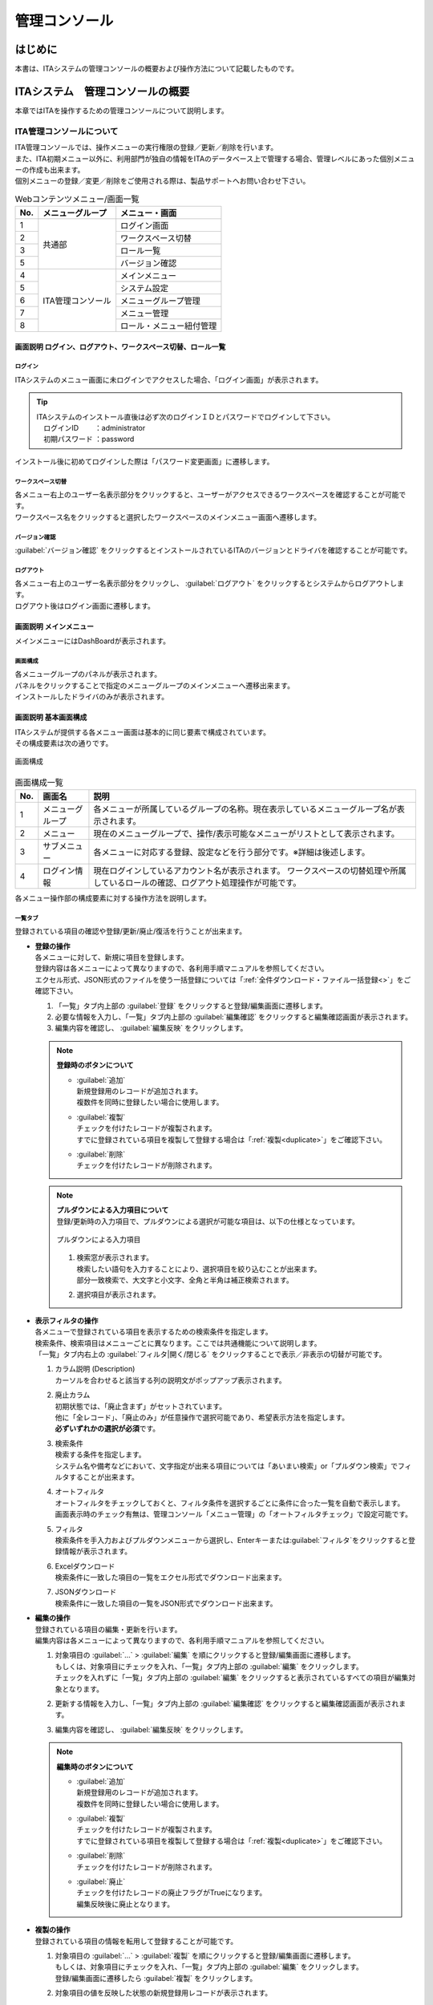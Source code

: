 ==============
管理コンソール
==============

はじめに
========

| 本書は、ITAシステムの管理コンソールの概要および操作方法について記載したものです。

ITAシステム　管理コンソールの概要
=================================

| 本章ではITAを操作するための管理コンソールについて説明します。

ITA管理コンソールについて
-------------------------

| ITA管理コンソールでは、操作メニューの実行権限の登録／更新／削除を行います。
| また、ITA初期メニュー以外に、利用部門が独自の情報をITAのデータベース上で管理する場合、管理レベルにあった個別メニューの作成も出来ます。
| 個別メニューの登録／変更／削除をご使用される際は、製品サポートへお問い合わせ下さい。

.. table:: Webコンテンツメニュー/画面一覧
   :align: left

   +----------+------------------------+-----------------------------+
   | **No.**  | **メニューグループ**   |  **メニュー・画面**         |
   |          |                        |                             |
   +==========+========================+=============================+
   | 1        | 共通部                 | ログイン画面                |
   +----------+                        +-----------------------------+
   | 2        |                        | ワークスペース切替          |
   +----------+                        +-----------------------------+
   | 3        |                        | ロール一覧　                |
   +----------+                        +-----------------------------+
   | 5        |                        | バージョン確認              |
   +----------+------------------------+-----------------------------+
   | 4        | ITA管理コンソール      | メインメニュー              |
   +----------+                        +-----------------------------+
   | 5        |                        | システム設定                |
   +----------+                        +-----------------------------+
   | 6        |                        | メニューグループ管理        |
   +----------+                        +-----------------------------+
   | 7        |                        | メニュー管理                |
   +----------+                        +-----------------------------+
   | 8        |                        | ロール・メニュー紐付管理    |
   +----------+------------------------+-----------------------------+

画面説明 ログイン、ログアウト、ワークスペース切替、ロール一覧
~~~~~~~~~~~~~~~~~~~~~~~~~~~~~~~~~~~~~~~~~~~~~~~~~~~~~~~~~~~~~

.. figure:: ./management_console/login_logout.gif
   :alt: ITAログイン/ログアウト画面
   :width: 800px
   :align: center

ログイン
********
| ITAシステムのメニュー画面に未ログインでアクセスした場合、「ログイン画面」が表示されます。

.. tip:: | ITAシステムのインストール直後は必ず次のログインＩＤとパスワードでログインして下さい。
         | 　ログインID 　　：administrator
         | 　初期パスワード ：password

| インストール後に初めてログインした際は「パスワード変更画面」に遷移します。

ワークスペース切替
******************
| 各メニュー右上のユーザー名表示部分をクリックすると、ユーザーがアクセスできるワークスペースを確認することが可能です。
| ワークスペース名をクリックすると選択したワークスペースのメインメニュー画面へ遷移します。

バージョン確認
**********
| \ :guilabel:`バージョン確認`\  をクリックするとインストールされているITAのバージョンとドライバを確認することが可能です。

ログアウト
**********
| 各メニュー右上のユーザー名表示部分をクリックし、 \ :guilabel:`ログアウト`\  をクリックするとシステムからログアウトします。
| ログアウト後はログイン画面に遷移します。

画面説明 メインメニュー
~~~~~~~~~~~~~~~~~~~~~~~

| メインメニューにはDashBoardが表示されます。

画面構成
********

| 各メニューグループのパネルが表示されます。
| パネルをクリックすることで指定のメニューグループのメインメニューへ遷移出来ます。
| インストールしたドライバのみが表示されます。

.. debug;gifアニメを挿入するほどではない？
  .. figure:: ./management_console/main_menu.gif
     :alt: メインメニュー
     :width: 800px
     :align: center

画面説明 基本画面構成
~~~~~~~~~~~~~~~~~~~~~

| ITAシステムが提供する各メニュー画面は基本的に同じ要素で構成されています。
| その構成要素は次の通りです。

.. figure:: ./management_console/画面構成.png
   :alt: 画面構成
   :align: center
   :width: 6.29921in
   :height: 3.66109in

   画面構成

.. table:: 画面構成一覧
   :align: Left

   +---------+------------+------------------------------------------------------+
   | **No.** | **画面名** | **説明**                                             |
   |         |            |                                                      |
   +=========+============+======================================================+
   | 1       | メニュー\  | 各メニューが所属しているグループの名称。\            |
   |         | グループ   | 現在表示しているメニューグループ名が表示されます。   |
   +---------+------------+------------------------------------------------------+
   | 2       | メニュー   | 現在のメニューグループで、\                          |
   |         |            | 操作/表示可能なメニューがリストとして表示されます。  |
   +---------+------------+------------------------------------------------------+
   | 3       | サブ\      | 各メニューに対応する登録、設定などを行う部分です。\  |
   |         | メニュー   | ※詳細は後述します。                                  |
   +---------+------------+------------------------------------------------------+
   | 4       | ログイン\  | 現在ログインしているアカウント名が表示されます。     |
   |         | 情報       | ワークスペースの切替処理や所属しているロールの確認\  |
   |         |            | 、ログアウト処理操作が可能です。                     |
   +---------+------------+------------------------------------------------------+

| 各メニュー操作部の構成要素に対する操作方法を説明します。

一覧タブ
********
| 登録されている項目の確認や登録/更新/廃止/復活を行うことが出来ます。

- | **登録の操作**
  | 各メニューに対して、新規に項目を登録します。
  | 登録内容は各メニューによって異なりますので、各利用手順マニュアルを参照してください。
  | エクセル形式、JSON形式のファイルを使う一括登録については「\ :ref:`全件ダウンロード・ファイル一括登録<>`\ 」をご確認下さい。
  #. 「一覧」タブ内上部の \ :guilabel:`登録`\  をクリックすると登録/編集画面に遷移します。
  #. 必要な情報を入力し、「一覧」タブ内上部の \ :guilabel:`編集確認`\  をクリックすると編集確認画面が表示されます。
  #. 編集内容を確認し、 \ :guilabel:`編集反映`\  をクリックします。

  .. note:: | **登録時のボタンについて**
              - | \ :guilabel:`追加`\
                | 新規登録用のレコードが追加されます。
                | 複数件を同時に登録したい場合に使用します。
              - | \ :guilabel:`複製`\
                | チェックを付けたレコードが複製されます。
                | すでに登録されている項目を複製して登録する場合は「\ :ref:`複製<duplicate>`\ 」をご確認下さい。
              - | \ :guilabel:`削除`\
                | チェックを付けたレコードが削除されます。

  .. note:: | **プルダウンによる入力項目について**
            | 登録/更新時の入力項目で、プルダウンによる選択が可能な項目は、以下の仕様となっています。

            .. figure:: ./management_console/image51.png
               :alt:  プルダウンによる入力項目
               :align: center
               :width: 5.90551in
               :height: 1.85529in

               プルダウンによる入力項目

            #. | 検索窓が表示されます。
               | 検索したい語句を入力することにより、選択項目を絞り込むことが出来ます。
               | 部分一致検索で、大文字と小文字、全角と半角は補正検索されます。
            #. | 選択項目が表示されます。


- | **表示フィルタの操作**
  | 各メニューで登録されている項目を表示するための検索条件を指定します。
  | 検索条件、検索項目はメニューごとに異なります。ここでは共通機能について説明します。
  | 「一覧」タブ内右上の \ :guilabel:`フィルタ|開く/閉じる`\  をクリックすることで表示／非表示の切替が可能です。

  .. debug:いったんコメントアウト

    .. figure:: ./management_console/image23.png
       :alt: 表示フィルタ画面-1
       :align: center
       :width: 6.68819in
       :height: 1.4in
       表示フィルタ画面-1
    .. figure:: ./management_console/image24.png
       :alt: 表示フィルタ画面-2
       :align: center
       :width: 6.57544in
       :height: 1.44028in
       表示フィルタ画面-2

  #. | カラム説明 (Description)
     | カーソルを合わせると該当する列の説明文がポップアップ表示されます。
  #. | 廃止カラム
     | 初期状態では、「廃止含まず」がセットされています。
     | 他に「全レコード」、「廃止のみ」が任意操作で選択可能であり、希望表示方法を指定します。
     | **必ずいずれかの選択が必須**\ です。
  #. | 検索条件
     | 検索する条件を指定します。
     | システム名や備考などにおいて、文字指定が出来る項目については「あいまい検索」or「プルダウン検索」でフィルタすることが出来ます。
  #. | オートフィルタ
     | オートフィルタをチェックしておくと、フィルタ条件を選択するごとに条件に合った一覧を自動で表示します。
     | 画面表示時のチェック有無は、管理コンソール「メニュー管理」の「オートフィルタチェック」で設定可能です。
  #. | フィルタ
     | 検索条件を手入力およびプルダウンメニューから選択し、Enterキーまたは\ :guilabel:`フィルタ`\ をクリックすると登録情報が表示されます。
  #. | Excelダウンロード
     | 検索条件に一致した項目の一覧をエクセル形式でダウンロード出来ます。
  #. | JSONダウンロード
     | 検索条件に一致した項目の一覧をJSON形式でダウンロード出来ます。

  .. debug:いったんコメントアウト
    .. figure:: ./management_console/image25.png
       :alt: 「一覧／更新」サブメニュー
       :align: center
       :width: 6.44206in
       :height: 3.16667in
       「一覧／更新」サブメニュー
    .. figure:: ./management_console/image26.png
       :alt: 「一覧」サブメニュー 更新フォーム
       :align: center
       :width: 5.90551in
       :height: 1.3518in
       「一覧」サブメニュー 更新フォーム

- | **編集の操作**
  | 登録されている項目の編集・更新を行います。
  | 編集内容は各メニューによって異なりますので、各利用手順マニュアルを参照してください。
  #. | 対象項目の \ :guilabel:`…`\  > \ :guilabel:`編集`\  を順にクリックすると登録/編集画面に遷移します。
     | もしくは、対象項目にチェックを入れ、「一覧」タブ内上部の \ :guilabel:`編集`\  をクリックします。
     | チェックを入れずに「一覧」タブ内上部の \ :guilabel:`編集`\  をクリックすると表示されているすべての項目が編集対象となります。
  #. | 更新する情報を入力し、「一覧」タブ内上部の \ :guilabel:`編集確認`\  をクリックすると編集確認画面が表示されます。
  #. | 編集内容を確認し、 \ :guilabel:`編集反映`\  をクリックします。

  .. note:: | **編集時のボタンについて**
              - | \ :guilabel:`追加`\
                | 新規登録用のレコードが追加されます。
                | 複数件を同時に登録したい場合に使用します。
              - | \ :guilabel:`複製`\
                | チェックを付けたレコードが複製されます。
                | すでに登録されている項目を複製して登録する場合は「\ :ref:`複製<duplicate>`\ 」をご確認下さい。
              - | \ :guilabel:`削除`\
                | チェックを付けたレコードが削除されます。
              - | \ :guilabel:`廃止`\
                | チェックを付けたレコードの廃止フラグがTrueになります。
                | 編集反映後に廃止となります。

  .. debug:いったんコメントアウト

    .. figure:: ./management_console/image37.png
       :alt:  登録（一括）画面-1
       :align: center
       :width: 2.26386in
       :height: 0.68009in
       登録（一括）画面-1
    .. figure:: ./management_console/image38.png
       :alt:  登録（一括）画面-2
       :align: center
       :width: 5.864in
       :height: 1.19163in
       登録（一括）画面-2

.. _Duplicate:
- | **複製の操作**
  | 登録されている項目の情報を転用して登録することが可能です。

  #. | 対象項目の \ :guilabel:`…`\  > \ :guilabel:`複製`\  を順にクリックすると登録/編集画面に遷移します。
     | もしくは、対象項目にチェックを入れ、「一覧」タブ内上部の \ :guilabel:`編集`\  をクリックします。
     | 登録/編集画面に遷移したら \ :guilabel:`複製`\  をクリックします。
  #. | 対象項目の値を反映した状態の新規登録用レコードが表示されます。

  .. figure:: ./management_console/image27.png
     :alt:  登録画面（複製時）-1
     :align: center
     :width: 4.672in
     :height: 0.6248in

     登録画面（複製時）-1

  .. figure:: ./management_console/image28.png
     :alt:  登録画面（複製時）-2
     :align: center
     :width: 5.98836in
     :height: 1.10732in

     登録画面（複製時）-2

  .. debug:代入地管理メニューが閲覧のみになっている。ほかにsensitive設定が登録編集出来るメニューはある？

  .. warning:: - | 対象項目がパスワード項目の場合、複製処理は行われません。
               - | Ansible-LegacyRoleメニューグループ＞代入値管理メニューのように、Sensitive設定が存在する項目に関しては、Sensitive設定が「OFF」の場合のみ複製処理を行います。

  .. debug:いったんコメントアウト
     .. figure:: ./management_console/image29.png
        :alt:  登録画面（複製時-パスワード項目）-1
        :align: center
        :width: 5.9012in
        :height: 0.77156in

         登録画面（複製時-パスワード項目）-1

     .. figure:: ./management_console/image30.png
        :alt:  登録画面（複製時-パスワード項目）-2
        :align: center
        :width: 5.83027in
        :height: 1.29105in

        登録画面（複製時-パスワード項目）-2

     | Sensitive設定が「OFF」の場合

     .. figure:: ./management_console/image33.png
        :alt:  Sensitive設定が「ON」の場合-1
        :align: center
        :width: 6.19403in
        :height: 0.62538in

        Sensitive設定が「ON」の場合-1

     .. figure:: ./management_console/image34.png
        :alt:  Sensitive設定が「ON」の場合-2
        :align: center
        :width: 6.23724in
        :height: 0.9517in

        Sensitive設定が「ON」の場合-2

     .. figure:: ./management_console/image35.png
        :alt:  登録画面（複製時- Sensitive設定）-1
        :align: center
        :width: 6.2833in
        :height: 0.60831in

        登録画面（複製時- Sensitive設定）-1

     .. figure:: ./management_console/image36.png
        :alt:  登録画面（複製時- Sensitive設定）-2
        :align: center
        :width: 6.12494in
        :height: 0.93284in

        登録画面（複製時- Sensitive設定）-2

変更履歴タブ
************
| 各メニューで、登録した項目の変更履歴を表示することが出来ます。

.. debug:いったんコメントアウト
   |image5| |image6|
   | 図 1.1- 31 変更履歴画面

- | **変更履歴の確認**
  #. | 各メニューの主キーを指定することで、対応する項目の変更履歴を表示することが出来ます。
     | もしくは、「一覧」タブの対象項目の \ :guilabel:`…`\  > \ :guilabel:`履歴`\  を順にクリックすると変更履歴を表示することが出来ます。
  #. | 変更実施日時が新しい順に一覧表示され、前回との変更箇所がオレンジ色太文字で表示されます。

- | **プルダウン選択を含んだ場合の変更履歴について**
  | 「プルダウン選択」の参照元を変更した場合、参照側の値も自動的に変更されます。
  | 「変更履歴」は、値を編集（登録/更新/廃止/復活）した時点の値が表示されます。
  | 以下、例を用いて説明します。

  | 例：
  | パラメータシート「ぱらむ001」の項目「ぱらむB」が「マスタ001」の項目「マスタ」を参照している場合

  #. | 事前準備として、以下のデータシートとパラメータシートを作成します。
     - | データシート「マスタ001」

       .. figure:: ./management_console/image43.png
          :alt: 「メニュー定義・作成」メニューで作成したデータシート
          :align: center
          :width: 5.51181in
          :height: 1.81191in

          「メニュー定義・作成」メニューで作成したデータシート

     - | パラメータシート「ぱらむ001」

     .. figure:: ./management_console/image44.png
        :alt: 「メニュー定義・作成」メニューで作成したパラメータシート
        :align: center
        :width: 5.51181in
        :height: 2.10418in

        「メニュー定義・作成」メニューで作成したパラメータシート

  #. | 「マスタ001」に値「mas1-1」を登録します。

      .. figure:: ./management_console/image45.png
        :alt:  データシート「マスタ001」
        :align: center
        :width: 5.31496in
        :height: 1.54314in

         データシート「マスタ001」

  #. | 「ぱらむ001」に 1 件登録します。

      .. figure:: ./management_console/image46.png
         :alt:  パラメータシート「ぱらむ001」
         :align: center
         :width: 5.31496in
         :height: 1.16315in

         パラメータシート「ぱらむ001」

  #. | \ :guilabel:`更新`\  をクリックし、「ぱらむ001」を更新します。

      .. figure:: ./management_console/image47.png
         :alt:  パラメータシート「ぱらむ001」
         :align: center
         :width: 5.31496in
         :height: 1.62421in

         パラメータシート「ぱらむ001」

  #. | 「マスタ001」の値を「mas1-2」に更新します。

      .. figure:: ./management_console/image48.png
         :alt:  データシート「マスタ001」
         :align: center
         :width: 5.31496in
         :height: 1.5448in

         データシート「マスタ001」

  #. | 「マスタ001」の値を「mas1-3」に更新します。
      ..

         （図省略）

  #. | \ :guilabel:`更新`\  のクリックし、「ぱらむ001」を更新します。
      ..

         （図省略）

  #. | 「マスタ001」の値を「mas1-4」に更新します。
      ..

         （図省略）

  #. | 「マスタ001」の値を「mas1-5」に更新します。
      ..

         （図省略）

  #. | \ :guilabel:`更新`\  をクリックし、「ぱらむ001」を更新します。
       ..

          （図省略）

  #. | 以下のような結果になります。

  .. figure:: ./management_console/image49.png
     :alt:  データシート「マスタ001」の変更履歴
     :align: center
     :width: 5.31496in
     :height: 2.25657in

     データシート「マスタ001」の変更履歴

  .. figure:: ./management_console/image50.png
     :alt:  パラメータシート「ぱらむ001」の変更履歴
     :align: center
     :width: 5.32046in
     :height: 3.38029in

     パラメータシート「ぱらむ001」の変更履歴


全件ダウンロード・ファイル一括登録
**********************************
| 各メニュー画面に登録されている情報を一括してエクセル形式またはJSON形式でダウンロードすることが出来ます。
| また、同じ形式のファイルで、一括して情報を登録することが出来ます。

#. | **全件ダウンロード（Excel／JSON）**
   - | \ :guilabel:`全ダウンロード(Excel)`\  をクリックすると、各メニュー画面で登録している項目の一覧をエクセル形式でダウンロード出来ます。
   - | \ :guilabel:`全ダウンロード(JSON)`\  をクリックすると、各メニュー画面で登録している項目の一覧をエクセル形式でダウンロード出来ます。
#. | **新規登録用ダウンロード（Excel）**
   - | \ :guilabel:`新規登録用ダウンロード(Excel)`\  をクリックすると、各メニュー画面に対応する新規登録用のエクセルシートをダウンロード出来ます。
#. | **変更履歴全件ダウンロード（Excel）**
   - | \ :guilabel:`変更履歴全件ダウンロード(Excel)`\  をクリックすると、各メニュー画面で登録している項目一覧の変更履歴全件をエクセル形式でダウンロード出来ます。
#. | **ファイル一括登録（Excel／JSON）**
   | 全件ダウンロード、新規登録用ダウンロードでダウンロードしたエクセルファイルを編集し、ここからアップロードすることで一括して追加、登録が出来ます。
   | \ :guilabel:`ファイル一括登録(Excel/JSON)`\  をクリックし、対象のファイルを選択して \ :guilabel:`一括登録開始`\  をクリックして下さい。

画面説明 メニューの操作方法
~~~~~~~~~~~~~~~~~~~~~~~~~~~

システム設定
************
| ITAシステム導入・運用時に設定すべき各種情報の登録／更新／廃止を行います。

.. debug:いったんコメントアウト
   .. figure:: ./management_console/システム設定画面.png
      :alt:  システム設定画面
      :align: center
      :width: 6.22721in
      :height: 2.75357in

      システム設定画面

- | **【システム設定変更方法】**
  #. | 「一覧」タブの変更したい項目の \ :guilabel:`…`\  > \ :guilabel:`編集`\  を順にクリックすると登録/編集画面に遷移します。
     | もしくは、変更したい項目にチェックを入れ、「一覧」タブ内上部の、 \ :guilabel:`編集`\  をクリックすると登録/編集画面に遷移します。
  #. | 「設定値」に変更したい値を入力し、 \ :guilabel:`編集確認`\  をクリックします。
     - | アップロード禁止拡張子
       | ファイルアップロードを禁止する拡張子を設定することが出来ます。

       .. warning:: - 拡張子は半角セミコロン区切りで入力して下さい。
                    - アップロード禁止拡張子の許可を増やすと、セキュリティホールになる可能性があります。
  #. | 内容を確認し、問題なければ \ :guilabel:`編集反映`\  をクリックします。

  .. danger:: | 「識別ID」は変更しないで下さい。ITAの動作が保証されません。

  .. debug:いったんコメントアウト

   .. figure:: ./management_console/image58.png
      :alt:  システム設定
      :align: center
      :width: 5.88542in
      :height: 0.93592in

      システム設定


メニューグループ管理
********************
| メニュー（子）はメニューグループ（親）に属します。この画面で親となるメニューグループの登録／更新／廃止を行います。
| メニューグループ名称は、\ **一意**\ である必要があります。
| ここで、各サブメニューの操作について説明します。操作は、他のメニューにおいても共通です。

.. tip:: | データ更新系の操作のため、システム管理者でログインして下さい。

- | **【登録内容の更新／廃止 － 1件ずつ更新／廃止／復活】**
  | メニューグループを1件1件更新／廃止／復活する場合の操作です。

  #. | 「表示フィルタ」に検索条件を入力し、Enterキーか \ :guilabel:`フィルタ`\  をクリックします。
  #. | 対象項目の \ :guilabel:`…`\  ＞ \ :guilabel:`編集`\  を順にクリックすると登録/編集画面に遷移します。
     | もしくは、対象項目にチェックを入れ、「一覧」タブ内上部の \ :guilabel:`編集`\  をクリックすると登録/編集画面に遷移します。
  #. | 目的に合わせて項目を編集します。
     -  | 登録内容を変更する場合は、設定値を変更します。
     -  | 項目を無効にする場合は、 \ :guilabel:`廃止`\  をクリックします。
     -  | 無効（廃止）の項目を有効にする場合は、 \ :guilabel:`復活`\  をクリックします。
  #. | \ :guilabel:`編集確認`\  をクリックすると確認のポップアップ画面が表示されます。
  #. | \ :guilabel:`編集反映`\  をクリックします。

- | **【追加登録 – 1件ずつ登録】**
  | メニューグループを1件1件登録する場合の操作です。

  #. | 「一覧」タブ内上部の \ :guilabel:`登録`\  をクリックすると登録/編集画面に遷移します。
  #. | 「メニューグループ名(ja/en)」「メニュー作成利用フラグ」「表示順序」を入力します。
  #. | \ :guilabel:`編集確認`\  をクリックすると確認のポップアップ画面が表示されます。
  #. | \ :guilabel:`編集反映`\  をクリックします。

  .. warning:: - メニューグループ名称は重複登録出来ません。
               - 「表示順序」は任意ですが、空白の場合はメニューグループがメインメニューに表示されません。
               - 「表示順序」の昇順にメインメニューに表示されます。「表示順序」が同じ場合は、「メニューグループID」の昇順で表示されます。

  .. note:: | 「備考」は任意です。

  .. debug:いったんコメントアウト
   .. figure:: ./management_console/image61.png
      :alt:  メニューグループ管理画面（登録）
      :align: center
      :width: 5.90551in
      :height: 1.88499in

      メニューグループ管理画面（登録）

.. debug:JSON形式のファイル内容についても追記する

- | **【登録内容の更新／廃止– まとめて更新／廃止】**
  | ファイルアップロードでメニューグループを登録する場合の操作です。
  | **エクセル形式**\ と\ **JSON形式**\ のファイルに対応しています。

  #. | 「全件ダウンロード・ファイル一括登録」タブを開き、 \ :guilabel:`全件ダウンロード`\  をクリックして登録用シートをダウンロードします。
  #. | 以下の各項目を入力してファイルを保存します。
     - | 実行処理種別 　　　　= 登録／更新／廃止／復活
     - | メニューグループ名称 = 変更後の名称
     - | 表示順序 　　　　　　= 変更後の内容
     - | 備考 　　　　　　　　= 変更後の内容
  #. | \ :guilabel:`ファイル一括登録`\  をクリックし、作成したファイルを選択します。
  #. | \ :guilabel:`一括登録開始`\  をクリックするとアップロードを行います。

  .. warning:: | 「実行処理種別」が未選択および正しい処理種別を選択していない場合、登録が実行されません。


- | **【追加登録 – まとめて登録】**
  | ファイルアップロードでメニューグループを登録する場合の操作です。
  | **エクセル形式**\ と\ **JSON形式**\ のファイルに対応しています。

  #. | 「全件ダウンロード・ファイル一括登録」タブを開き、 \ :guilabel:`新規登録用ダウンロード(Excel)`\  をクリックして新規登録用シートをダウンロードします。
  #. | 以下の各項目を入力してファイルを保存します。
     -  | 実行処理種別         = 登録
     -  | メニューグループ名称 = 新規に登録するメニューグループ名称
     -  | 表示順序             = メニューグループの表示順序

     .. debug:いったんコメントアウト
      .. figure:: ./management_console/image62.png
         :alt:  メニューグループ管理画面
         :align: center
         :width: 4.72984in
         :height: 3.41106in

         メニューグループ管理画面

  #. | \ :guilabel:`ファイル一括登録`\  をクリックし、作成したファイルを選択します。
  #. | \ :guilabel:`一括登録開始`\  をクリックするとアップロードを行います。

.. warning:: -  | 「実行処理種別」を「登録」\ **以外**\ にすると、\ **登録が実行されません**\ 。
             -  | メニューグループの登録を行うと、作成したメニューグループ配下に自動的に「メインメニュー」 が登録されて、「システム管理者」ロールのユーザーで参照することが可能となります。
                | 具体的には、以下のメニューに自動的にデータが登録されます。
                - 「メニュー管理」メニュー
                - 「ロール・メニュー紐付管理」メニュー


- | **【パネル用画像】**
  | 登録/編集画面で「パネル用画像」を設定することが出来ます。

  .. warning:: | 「パネル用画像」に使用出来るのは\ **PNGファイルのみ**\ です。
               | 「パネル画像エディタ」機能で編集・保存が可能な独自拡張子「IPF」ファイルは使用することが出来ません。

  .. debug:いったんコメントアウト
   .. figure:: ./management_console/image61.png
      :alt:  パネル用画像画面
      :align: center
      :width: 5.90551in
      :height: 1.88499in

      パネル用画像画面

  .. debug: パネル画像エディタ機能は実装されていない認識で合っている？

    | 「パネル画像エディタ」サブメニューでパネル用画像を作成することが出来ます。

    .. figure:: ./management_console/image63.png
       :alt:  パネル画像エディタ画面
       :align: center
       :width: 5.90551in
       :height: 4.03342in

       パネル画像エディタ画面

    .. warning:: | 「パネル画像エディタ」サブメニューはIEには対応しておりません。

    #. \ :guilabel:`Save IPF`\
          | 編集したパネル画像のデータをIPF形式の圧縮ファイルで保存することが出来ます。

    #. \ :guilabel:`Read IPF`\
          | IPFファイルをキャンバスに読み込むことが出来ます。
          .. note:: | \ :guilabel:`Save IPF`\ で保存した状態から編集を継続することが出来ます。

    #. \ :guilabel:`Output PNG`\
          | キャンバス上で編集したパネル画像をアートボードの領域でPNG画像として保存します。
          .. note::  | 編集の継続は出来ません。

    #. \ :guilabel:`View Reset`\
          | キャンバスの位置を初期値に戻します。

    #. \ :guilabel:`Full Screen`\
          | エディタをフルスクリーンで表示することが出来ます。

    #. キャンバス
          | 右クリックでドラッグアンドドロップし位置を移動することが出来ます。

    #. アートボード
          | PNG画像として書き出される範囲です。

    #. パネル画像の詳細設定機能
          -  「Layer」タブ

             #. 各種レイヤーを追加することが出来ます。

                + \ :guilabel:`Text`\ 　　　： 一行テキスト
                + \ :guilabel:`Symbol`\ 　　： アイコン
                + \ :guilabel:`Shape`\  　　： 基本図形
                + \ :guilabel:`Image`\  　　： 画像

                |


             #. 編集対象を選択し、アイコンの左側から下記の操作が可能です。

                + 順番入れ替え　　　　： ドラッグアンドドロップでレイヤーを入れ替えることが出来ます。
                + 表示非表示　　　　　： アイコンのクリックで切り替えることが出来ます。
                + コピー　　　　　　　： 選択したレイヤーをコピーし複製することが出来ます。
                + 削除　　　　　　　　： 選択したレイヤーを削除することが出来ます。

                |

             #. 追加された各種レイヤーに以下の設定が可能です。

                | ※レイヤーごとに編集出来る項目が変わります。

                + 「Common」タブ　　　： 共通・メイン項目です。色やサイズの変更が可能です。
                + 「IME」タブ 　　　　： （レイヤーの種類が「Text」の場合）入力補助機能を使用することが出来ます。
                + 「Symbol」タブ　　　： （レイヤーの種類が「Symbol」の場合）シンボルを切り替えることが可能です。
                + 「Shape」タブ 　　　： （レイヤーの種類が「Shape」の場合）図形を切り替えることが可能です。
                + 「Border」タブ　　　： 線の詳細設定が可能です。
                + 「Transform」タブ 　： 大きさや角度などの詳細設定が可能です。
                + 「Filter」タブ　　　： 各種効果の詳細設定が可能です。

                .. warning:: | Edgeは未対応のため非表示になります。

          - 「Document」タブ
             | 作成したパネル画像に任意の名称を設定出来ます。

.. _menu_list:
メニュー管理
************

| この画面でコンテンツの機能（メニュー）の登録／更新／廃止を行います。
| メニュー名称は\ **一意**\ である必要があります。

.. debug:メニュグループ管理への遷移、メニューに対するロール情報の確認、ロール管理への遷移機能は実装されていない認識で合っている？

   #. メニューグループ管理への遷移

      | メニューグループIDまたはメニューグループ名称のリンクをクリックすると、対象のメニューグループ管理へ遷移します。

   #. メニューに対するロール情報の確認

      | 「一覧」サブメニューから、その機能に対するロール情報の対応を確認出来ます。

      .. figure:: ./management_console/image64.png
         :alt:  メニュー管理
         :align: center
         :width: 5.99385in
         :height: 3.15361in

         メニュー管理

   #. ロール管理への遷移

      | ロールIDまたはロール名称のリンクをクリックすると、対象のロール管理へ遷移します。

      .. figure:: ./management_console/image65.png
         :alt:  ロール情報画面（メニュー管理）
         :align: center
         :width: 5.15748in
         :height: 1.43314in

         ロール情報画面（メニュー管理）

#. パラメータ

   | メニューの登録情報には次の項目があります。

   .. debug:いったんコメントアウト
      .. figure:: ./management_console/image66.png
         :alt:  メニュー登録画面（メニュー管理）
         :align: center
         :width: 5.90551in
         :height: 1.02935in

         メニュー登録画面（メニュー管理）

   .. | debug:元表にメニューグループ（ID:名称）とメニュー名称が記載されていなかったのはどういう背景？
      | 設定値によって動作にどういった影響が出るか説明が必要な項目？

   .. | debug:[7 ソートキー]の入力内容について、項目名は「ASC/DESC」であっているか？
      | カラム名に関してはどこから参照したらよいか？


   .. table:: 「メニュー管理」のパラメータ
      :align: Left

      +---------+--------------------+---------------------------------------------------------+
      | **No.** | **項目名**         | **説明**                                                |
      |         |                    |                                                         |
      +=========+====================+=========================================================+
      | 1       | メニュー\          | メニューグループのサブメニューで表示する順序です。\     |
      |         | グループ内表示順序 | 昇順で上から表示されます。                              |
      |         |                    |                                                         |
      +---------+--------------------+---------------------------------------------------------+
      | 2       | オートフィルタ\    | メニュー表示時に「オートフィルタ」の\                   |
      |         | チェック           | チェックボックスにチェックを入れるかどうかの設定です。  |
      |         |                    |                                                         |
      +---------+--------------------+---------------------------------------------------------+
      | 3       | 初回フィルタ       | メニュー表示時に「フィルタ」を\                         |
      |         |                    | クリックした状態で表示するかどうかの設定です。          |
      |         |                    |                                                         |
      +---------+--------------------+---------------------------------------------------------+
      | 4       | Web表示最大行数    | 「一覧」に表示する最大行数です。                        |
      |         |                    |                                                         |
      +---------+--------------------+---------------------------------------------------------+
      | 5       | Web表示前確認行数  | 「一覧」に出力する前に\                                 |
      |         |                    | 確認ダイアログを表示する最大行数です。                  |
      |         |                    |                                                         |
      +---------+--------------------+---------------------------------------------------------+
      | 6       | Excel出力最大行数  | Excel出力する最大行数（0～1048576まで設定可能）です。   |
      |         |                    |                                                         |
      +---------+--------------------+---------------------------------------------------------+
      | 7       | ソートキー         | 並び替え設定です。\                                     |
      |         |                    | JSON形式の表記で設定します。\                           |
      |         |                    | 項目名にASC・DESC、値にキーとなるカラム名を\            |
      |         |                    | 入力してください。                                      |
      |         |                    |                                                         |
      |         |                    | 例）　{"ASC":"display_order"}                           |
      |         |                    |                                                         |
      +---------+--------------------+---------------------------------------------------------+



   | 「Web表示最大行数」と「Web表示前確認行数」には次のような関係があります。

   .. figure:: ./management_console/.png
      :alt:  Web表示最大行数の処理概要
      :align: center
      :width: 5.70844in
      :height: 3.16017in

      Web表示最大行数の処理概要

   | 「各メニュー項目一覧」又は「各メニュー項目一覧の全履歴数」が「Excel出力最大行数」を超えている場合、
   | そのメニューの「全件ダウンロードとファイルアップロード編集」の項目の表示が、以下のように変化します。

   .. figure:: ./management_console/image67.png
      :alt:  エラー表示画面（メニュー管理）
      :align: center
      :width: 5.70844in
      :height: 3.16017in

      エラー表示画面（メニュー管理）

   | この画面からダウンロード出来るファイルは、Excelではなく独自フォーマットのCSVです。
   | このファイルを使って編集、アップロードを行いたい場合は、「独自フォーマット編集Excel作成ツール」のボタンでツールをダウンロードし、
   | ダウンロードされたファイルの中にある「ReadMe」ファイルの説明に従って操作して下さい。

   | 画面下部の変更履歴全件ダウンロードは出力し確認する用途で、アップロードには対応しておりません。

ロール・メニュー紐付管理
************************

| 各メニューとロール対応付けの登録／更新／廃止を行います。
| ロールに紐付かないメニュー画面はメニューグループに表示されません。

#. ロール管理への遷移

   | ロールIDまたはロール  名称のリンクをクリックすると、対象のロール管理へ遷移します。

#. メニューグループ管理への遷移

   | メニューグループIDまたはメニューグループ名称のリンクをクリックすると、対象のメニューグループ管理へ遷移します。

#. メニュー管理への遷移

   | メニューIDまたはメニュー名称のリンクをクリックすると、対象のメニュー管理へ遷移します。

   .. figure:: ./management_console/image73.png
      :alt:  ロール・メニュー紐付管理画面
      :align: center
      :width: 6.1672in
      :height: 3.32029in

      ロール・メニュー紐付管理画面

   | 「:ref:`menu_list`」で登録したロールとメニューがリストボックスに表示されます。

   | （下図 ①,②）ので、それぞれを選択し、紐付タイプ（下図 ③）を選択します。

   .. figure:: ./management_console/image74.png
      :alt:  グループメニュー権限の設定画面（ロール・メニュー紐付管理）
      :align: center
      :width: 5.90551in
      :height: 1.57387in

      グループメニュー権限の設定画面（ロール・メニュー紐付管理）

ファイル削除管理
****************

| サーバ上のファイルの最終更新日を確認して、保存期間が過ぎているファイルを削除する設定を行います。
| 当機能は、導入初期は無効のため、\ **メニューに表示されていません**\ 。
| 利用する場合は、以下の手順で有効にして下さい。

#. 「ロール・メニュー紐付管理」を開く
#. 「表示フィルタ」→「メニューグループ」のプルダウンから「管理コンソール」を選択する
#. 「ファイル削除管理」を「復活」する
#. 画面をリロードする

   .. figure:: ./management_console/image83.png
      :alt:  ファイル削除管理画面
      :align: center
      :width: 5.90718in
      :height: 3.68699in

      ファイル削除管理画面

| 画面の項目一覧は以下の通りです。

.. table:: 登録画面項目一覧（投入オペレーション一覧）
   :align: left

   +------------+-------------------------------------------+----------+----------+----------------+
   | **項目**   | **説明**                                  | **入力\  | **入力\  | **制約事項**   |
   |            |                                           | 必須**   | 形式**   |                |
   |            |                                           |          |          |                |
   +============+===========================================+==========+==========+================+
   | 削除日数   | 最終更新日を基準にして、\                 | ○        | 手動     | 数値           |
   |            | 設定した日数を経過していたら、\           |          | 入力     |                |
   |            | 削除を行います。                          |          |          |                |
   +------------+-------------------------------------------+----------+----------+----------------+
   | 削除\      | 削除対象ファイルが\                       | ○        | 手動     | 最大長         |
   | 対象ディ\  | 格納されているディレクトリを設定します。  |          | 入力     | 1024バイト     |
   | レクトリ   |                                           |          |          |                |
   +------------+-------------------------------------------+----------+----------+----------------+
   | 削除対象\  | 削除対象のファイル名を\                   | ○        | 手動     | 最大長         |
   | ファイル   | 指定します。                              |          | 入力     | 1024バイト     |
   |            |                                           |          |          |                |
   |            | ワイルドカードでの設定が可能です。        |          |          |                |
   |            |                                           |          |          |                |
   +------------+-------------------------------------------+----------+----------+----------------+
   | サブディ\  | 削除対象ディレクトリ直下の\               | ○        | リスト\  | あり／なし     |
   | レクトリ\  | ディレクトリも削除するかどうか設定する。  |          | 選択     |                |
   | 削除有無   |                                           |          |          |                |
   |            | 「あり」の場合、削除対象ディレクトリ\     |          |          |                |
   |            | 直下のディレクトリの名前と最終更新日を\   |          |          |                |
   |            | 確認して削除対象であれば削除します。      |          |          |                |
   |            |                                           |          |          |                |
   +------------+-------------------------------------------+----------+----------+----------------+

ファイル項目-ファイル削除機能
*****************************

| 必須でないファイル項目において、「ファイル削除」チェックボックスにチェックを入れた状態で更新を実行すると、登録済みのファイルが削除されます。（必須項目の場合はチェックボックスが非表示となります。）

|image12|　　　　　　　|image13|

図 1.1- 74　 ファイル項目-ファイル削除チェックボックス

ファイル項目-ファイルダウンロード機能
*************************************

| ファイル名のリンクをクリックすることでダウンロードが可能です。
| ※ただし、鍵ファイルの場合はダウンロード不可となります。

|image14|　　　　　|image15|

図 1.1- 75　ファイル項目-ファイルダウンロード

パスワード項目-パスワード削除機能
*********************************

| 必須でないパスワード項目において、「パスワード削除」チェックボックスにチェックを入れた状態で更新を実行すると、対象項目の値が削除されます。（必須項目の場合はチェックボックスが非表示となります。）

|image16|　　　　　　　|image17|

図 1.1- 76　ファイル項目-ファイルダウンロード

BackYardコンテンツ
------------------

| ここでは、ITA基本機能でのBackYardコンテンツについて説明します。
| BackYardはサーバー内で独立して動作する常駐プロセス化した機能です。Webブラウザ上で操作する
| Webコンテンツとは異なり、ユーザーはBackYardの存在を意識することはありません。
| 処理の開始・停止等の制御はコマンドラインで実行して下さい。

BackYard処理一覧
~~~~~~~~~~~~~~~~

| BackYardの処理の一覧を以下に記述します。

.. debug:ActiveDirectoryについての記述は削除？

.. table:: BackYard機能
   :align: left

   +---------+---------------------+-------------------------------+-----------------+
   | **No.** | **処理名称**        | **ファイル名**                | **備考**        |
   |         |                     |                               |                 |
   +=========+=====================+===============================+=================+
   | 1       | メール送信          | ky_mail\ :sup:`※1`            | 必要が無ければ\ |
   |         |                     |                               | 停止可          |
   +---------+---------------------+-------------------------------+-----------------+
   | 2       | ロール紐付\         | ky_std_checkc\                | 常駐            |
   |         | 確認＋クリーニング  | ondition-linklist\ :sup:`※1`  |                 |
   +---------+---------------------+-------------------------------+-----------------+
   | 3       | 投入オペレーション\ | ky_execinstance_dataauto\     | Cron起動        |
   |         | 確認＋クリーニング  | clean-workflow.sh\ :sup:`※2`  |                 |
   +---------+---------------------+-------------------------------+-----------------+
   | 4       | ファイル\           | ky_file_auto\                 | Cron起動        |
   |         | 確認＋クリーニング  | clean-workflow.sh\ :sup:`※3`  |                 |
   +---------+---------------------+-------------------------------+-----------------+
   | 5       | ActiveDirect\       | ky_acti\                      | 常駐            |
   |         | ory情報ミラーリング | vedirectory_roleuser_replica\ |                 |
   |         |                     | tion-workflow.php\ :sup:`※4`  |                 |
   |         |                     |                               |                 |
   +---------+---------------------+-------------------------------+-----------------+

.. note:: | ※1 ファイル配置ディレクトリは ~/ita-root/backyards/webdbcore
          | ※2、4 ファイル配置ディレクトリは ~/ita-root/backyards/ita-base
          | ※3 ファイル配置ディレクトリは ~/ita-root/backyards/common

BackYard処理説明
~~~~~~~~~~~~~~~~
| BackYardの処理の説明を以下に記述します。

メール送信
**********

| メール送信は、ユーザーが作成したメールのテンプレートに送信元、送信先アドレスや本文内の変数を動的に置換し、自動送信する処理です。
| メール送信はテンプレートリスト、テンプレート、送信依頼ファイルという3つのファイル（詳細後述）を参照し、実行の要否を判断しながら処理を行います。
| 送信パターンはフリー型、セーフ型、フリーフォーマット型の3パターンがあります。
| それぞれのパターンによる各ファイルの要不要、必要事項は次の表の通りです。

.. table:: 送信タイプ別参照ファイルへの記載事項
   :align: left

   +-------------+--------------+-----------+-----------+--------+-------+----------+---------+-------+-----------+
   | **ファ\     | **テンプ\    | **テンプレートリスト**                 | **送信依頼ファイル**                   |
   | イル名**    | レート**     |                                        |                                        |
   |             |              |                                        |                                        |
   +-------------+--------------+-----------+-----------+--------+-------+----------+---------+-------+-----------+
   |             | ファイル中\  | テンプ\   | 置き換え\ | from,  | cc    | タイトル | from,   | cc    | 置き換え\ |
   |             | の項目       | レートID  | 文言数    | to     |       |          | to      |       | 文字列    |
   +-------------+--------------+-----------+-----------+--------+-------+----------+---------+-------+-----------+
   | 送信タイプ  | 位置         | 1列目     | 2列目     | 3列目  | 4列目 | 1行目    | 2,3行目 | 4行目 | 5行目\    |
   |             |              |           |           |        |       |          |         |       | 以降      |
   |             |              |           |           |        |       |          |         |       |           |
   +=============+==============+===========+===========+========+=======+==========+=========+=======+===========+
   | フリー型    | 必要         | 必須      | 数値      | 不要           | 必須     | 必須    | 任意  | 指定分の\ |
   |             |              |           |           |                |          |         |       | 文字列    |
   +-------------+              +           + （0以上） +--------+-------+          +---------+-------+           +
   | セーフ型    |              |           |           | 必須   | 任意  |          | 不要            |           |
   +-------------+--------------+           +-----------+        +       +          +                 +-----------+
   | フリー\     | 不要（※）    |           | X 固定    |        |       |          |                 | 不要      |
   | フォー\     |              |           |           |        |       |          |                 |           |
   | マット型    |              |           |           |        |       |          |                 |           |
   +-------------+--------------+-----------+-----------+--------+-------+----------+---------+-------+-----------+

.. tip:: | ※メール本文は送信依頼ファイルに記述します。

| 次に、各ファイルの説明とサンプルを提示します。

.. danger:: | 各ファイルは、\ **文字コード[UTF-8]／改行(LF)**\ で編集してください。

   .. _template_list:
#. | テンプレートリスト
   - | ファイル名 ： sysmail.list
   - | 配置ディレクトリ ： ~/ita-root/confs/backyardconfs/
   | メールテンプレートで使用する変数数や送信先アドレスなどをリストするファイルです。
   | このリストを元に送信処理が行われます。
   |
   .. figure:: ./management_console/image200.png
      :width: 5.84375in
      :align: center
      :alt: template_list example

      テンプレートリスト記述例

   .. table:: テンプレートリストの必須パラメータ一覧表
      :align: left

      +---------+-----------------+-----------+-----------------------------------------+
      | **No.** | **項目**        | **必須**  | **補足**                                |
      +=========+=================+===========+=========================================+
      | 1       | テンプレートID  | ○         | 001~999（000は予約済のため使用不可）    |
      +---------+-----------------+-----------+-----------------------------------------+
      | 2       | 置き換え文言数  | ○         | 可変文字列数。例）日付、人名など        |
      +---------+-----------------+-----------+-----------------------------------------+
      | 3       | 送信元\         | △         | 送信依頼ファイルに記述しない場合は必須  |
      |         | メールアドレス  |           |                                         |
      +---------+-----------------+-----------+-----------------------------------------+
      | 4       | 送信先\         | △         | 同上                                    |
      |         | メールアドレス  |           |                                         |
      +---------+-----------------+-----------+-----------------------------------------+
      | 5       | ccアドレス      | ×         | 不要の場合は「null」を指定              |
      +---------+-----------------+-----------+-----------------------------------------+
   .. note:: | 「4 送信先メールアドレス」を複数指定する場合はコンマ区切り

   .. _template:
#. | テンプレート
   - | ファイル名 　　　： sysmail_body_nnn.txt
   - | 配置ディレクトリ ： ~/ita-root/confs/backyardconfs/
   | メールの本体です。
   | ファイル名の[ nnn ]は「テンプレートID」を入れて下さい。
   | 例）
   | 　　○ sysmail_body_001.txt
   | 　　× sysmail_body_1.txt
   | メール本文と、可変部分があれば置換用の変数（%%001%% ～ %%999%%）を記述します。
   | 変数は、テンプレートリストファイルに指定した「置き換え文言数」分の連番にします。

   .. figure:: ./management_console/image201.png
      :width: 5.84375in
      :align: center
      :alt: template_list example

      テンプレート記述例 [OK]

   .. figure:: ./management_console/image202.png
      :width: 5.84375in
      :align: center
      :alt: template_list example

      テンプレート記述例 [NG]

#. | 送信依頼ファイル
   - | ファイル名 　　　： sysmail_nnn_任意の半角英数字.txt
   - | 配置ディレクトリ ： ~/ita-root/temp/ky_mail_queues/ky_sysmail_0_queue/
   | テンプレートに差し込む文字列を記載します。
   | ファイル名の[ nnn ]は「テンプレートID」を入れて下さい。
   | [ nnn ]以降はファイルが一意になるよう任意の半角文字列を入れて下さい。


   | 例） ファイル命名の例
   |  　　○ sysmail_001_20140813123025_123456789
   |  　　○ sysmail_001_a001.txt
   |  　　× sysmail_001\_
   |  　　× sysmail_001\_.txt
   | テンプレートリスト、テンプレートを用意後、このファイルを配置ディレクトリに置くことで、
   | メールが送信されます。
   |
   | メール送信の際、置き換え文字をテンプレート中の変数に差込みます。
   | 送信依頼ファイルは、メール送信後、送信状況によって以下のディレクトリに移動します。
   |  　　送信成功 → ~/ita-root/temp/ky_mail_queues/ky_sysmail_1_success
   |  　　送信失敗 → ~/ita-root/temp/ky_mail_queues/ky_sysmail_2_error
   | ■ 送信依頼ファイルフォーマット
   | 　送信依頼ファイルは、行ごとに意味が決まっています。
   | 　　1行目 ： メールタイトル
   | 　　2行目 ： 送信元メールアドレス
   | 　　3行目 ： 送信先メールアドレス（複数指定の場合はコンマで区切る）
   | 　　4行目 ： ccメールアドレス（不要の場合は空行）
   | 　　5行目以降 ： 置き換え文字列

   .. note:: -  | 2～4行目はフリー型のみ必要になります。
             -  | 5行目以降の\ **行数**\ が、テンプレートリストの置き換え文言数、
                | およびテンプレートの変数の数と同じでない場合、エラーになります。

   | 「:ref:`テンプレートリスト<template_list>`」「:ref:`テンプレート<template>`」を例に、送信依頼ファイル記述例を提示します。
   | 送信依頼ファイル記述例
   #. | **フリー型例**： テンプレートID = 001

      .. figure:: ./management_console/image203.png
         :width: 5.84375in
         :align: center
         :alt: template_list example

         sysmail_001_20160401_0001.txt

      .. figure:: ./management_console/image204.png
         :width: 5.84375in
         :align: center
         :alt: template_list example

         送信されたメール ： 送信依頼ファイルから置換された箇所（赤字）
         テンプレートリストから置換されたか所（青字）

   #. | **セーフ型例**： テンプレートID = 002

      .. figure:: ./management_console/image205.png
         :width: 5.84375in
         :align: center
         :alt: template_list example

      .. note:: | メールアドレスはテンプレートリストファイルに指定

      .. figure:: ./management_console/image206.png
         :width: 5.84375in
         :align: center
         :alt: template_list example

         送信されたメール ： 送信依頼ファイルから置換されたか所（赤字）
         テンプレートリストから置換されたか所（青字）

   #. | **フリーフォーマット型**： テンプレートID = 004

      .. figure:: ./management_console/image207.png
         :width: 5.84375in
         :align: center
         :alt: template_list example

         sysmail_004_20160401_0001.txt

      .. figure:: ./management_console/image208.png
         :width: 5.84375in
         :align: center
         :alt: template_list example

         送信されたメール： テンプレートリストから置換されたか所（青字）

      .. figure:: ./management_console/image209.png
         :width: 5.84375in
         :align: center
         :alt: template_list example

         メール送信の動作イメージ

#. | **メール送信までの操作手順**

   | テンプレートID決定～送信までの手順を説明します。
   | ファイルのフォーマットや命名などは、「\ *①テンプレートリスト* ～ *③送信依頼ファイル*\ 」を参照して下さい。

   #. テンプレートリストファイルの編集とテンプレートIDの決定

      | テンプレートリストファイルを編集で開き、テンプレートIDを決定します（重複しない番号）。
      | 行を追加し、1列目に決定したIDを記述します。

      | フリー型、セーフ型の場合で可変の文字列を利用したい場合、置換文字数分を2列目に記述します。

      | 送信モードにより、メールアドレスも記述します。

   #. | テンプレートファイル作成（フリーフォーマット型以外）
      | メール本文を記述します。
      | 可変部分がある場合、変数で記述します。

      .. tip:: | 可変部分がない場合、テンプレートファイルは不要です。

   #. | 送信依頼ファイル作成
   #. | 所定ディレクトリへファイル配置
      - | テンプレートリスト ―~/ita-root/confs/backyardconfs/
      - | テンプレート 　　　―~/ita-root/confs/backyardconfs/
      - | 送信依頼ファイル 　―~/ita-root/temp/ky_mail_queues/ky_sysmail_0_queue/

ロール紐付確認＋クリーニング
****************************

| ロール紐付リスト（ロール・ユーザー／ロール・メニュー）の内容を確認し、ロールとユーザー、
| ロールとメニューで無効な紐付け関係が存在したら、その情報を消去する処理です。
| 独立型の常駐プロセスとして動作します。

投入オペレーション確認＋クリーニング
************************************

| 「オペレーション削除管理」メニューの設定に基づいてデータの削除を行います。

ファイル確認＋クリーニング
**************************

| 「ファイル削除管理」メニューの設定に基づいてファイルの削除を行います。

運用操作
========

| ITAシステムに対する操作は、ユーザーによるブラウザ画面からの入力だけではなく、
| sshコンソールやFTPソフトを使ったシステム運用・保守による操作もあります。
| 運用・保守の操作対象は次のとおりです。
- | :ref:`インストールの開始<Installation_related>`
- | :ref:`オペレーション作業履歴の定期削除<Delete_operation_execution_history_routinely>`
- | :ref:`ログレベルの変更<Change_log_level>`
- | :ref:`メンテナンス<Maintenance>`

.. _Installation_related:
インストールの開始
------------------

| インストール時の事後作業については、別マニュアル「インストールマニュアル」の「3項 動作確認」をご参照ください。

.. _Delete_operation_execution_history_routinely:
オペレーション作業履歴の定期削除
--------------------------------

| 投入オペレーション一覧に登録されているオペレーションで、実施日が設定されているオペレーションに紐づく作業履歴は、指定した保存期間を過ぎると削除されます。（廃止扱いとされます。）
| 作業履歴には以下のものがあります。
- | ITA  　　　　　　　　　　　　　― Symphonyで管理している情報
- | 各オーケストレータのドライバ ― Ansible driverで管理している情報

| 保存期間は以下のファイルによって指定できます。
- | ITA
  | ~/ita-root/confs/backyardconfs/ita_base/keep_day_length.txt
- | Ansible
  | ~/ita-root/confs/backyardconfs/ansible_driver/keep_day_length.txt
- | ドライバ共通
  | ~/ita-root/confs/backyardconfs/ita_base/dataautoclean_conf.txt

| この機能は、Cronに登録されている日時処理によって作動します。
| Cronには、コマンド｛　crontab–e　｝により以下の行が登録されており、実行時間を指定することが出来ます。

.. _Change_log_level:
ログレベルの変更
----------------

| ITAシステム 独立型プロセスのログレベルの変更方法は次のと通りです。
|
■ 対象ファイル
  | ~/ita-root/backyards/webdbcore/ky_mail
  | ~/ita-root/backyards/webdbcore/ky_std_checkcondition-linklist
  | ~/ita-root/backyards/ita_base/ky_std_symphony-dataautoclean.sh
  |  ~/ita-root/backyardconfs/commn/ky_execinstance_dataautoclean-workflow.sh

- 【NORMALレベル】
  | 「LOG_LEVEL='NORMAL'」を有効にします。

  .. code-block:: bash

   #   ログ出力レベル
   #   DEBUG ：解析レベルでログ出力
   #   NORMAL：クリティカルな場合のみログ出力
   #LOG_LEVEL='DEBUG'
   LOG_LEVEL='NORMAL'

- 【DEBUGレベル】
  | 「LOG_LEVEL='DEBUG'」を有効にします。

  .. code-block:: bash

   # ログ出力レベル
   #  DEBUG ：解析レベルでログ出力
   #  NORMAL：クリティカルな場合のみログ出力
   LOG_LEVEL='DEBUG'
   #LOG_LEVEL='NORMAL'

.. tip:: | ログレベル変更は、\ **プロセス再起動（Restart）後に有効になります**\ 。（「2.4メンテナンス」参照）

.. _Maintenance:
メンテナンス
-------------

ITAシステム 独立型プロセスの起動/停止/再起動
~~~~~~~~~~~~~~~~~~~~~~~~~~~~~~~~~~~~~~~~~~~~

| メール送信機能を例示します。
| ロール紐付確認 ＋ クリーニングの場合は、「ky_mail」を「ky_std_checkcondition-linklist」に読み替えて下さい。

プロセス起動
************
.. code-block:: bash

   $ service ky_mail start

プロセス停止
************
.. code-block:: bash

  $ service ky_mail stop

プロセス再起動
**************
.. code-block:: bash

  $ service ky_mail restart

.. |ref1| image:: ./management_console/image9.png
   :width: 5.90051in
   :height: 1.59347in

.. |image1| image:: ./management_console/image3.png
   :width: 4.33071in
   :height: 1.70309in
.. |image2| image:: ./management_console/image4.png
   :width: 4.33071in
   :height: 1.44875in
.. |image3| image:: ./management_console/image39.png
   :width: 2.03125in
   :height: 2.29468in
.. |image4| image:: ./management_console/image40.png
   :width: 2.46957in
   :height: 2.32088in
.. |image5| image:: ./management_console/image41.png
   :width: 4.01111in
   :height: 1.58125in
.. |image6| image:: ./management_console/image42.png
   :width: 1.92172in
   :height: 0.69318in
.. |image7| image:: ./management_console/image55.png
   :width: 6.37389in
   :height: 2.84691in
.. |image8| image:: ./management_console/image56.png
   :width: 6.29921in
   :height: 2.59227in
.. |image9| image:: ./management_console/image68.png
   :width: 5.66049in
   :height: 2.98693in
.. |image10| image:: ./management_console/image75.png
   :width: 6.04052in
   :height: 3.19361in
.. |image11| image:: ./management_console/image76.png
   :width: 6.2162in
   :height: 1.2in
.. |image12| image:: ./management_console/image84.png
   :width: 2.16185in
   :height: 1.36408in
.. |image13| image:: ./management_console/image85.png
   :width: 2.19826in
   :height: 1.35278in
.. |image14| image:: ./management_console/image86.png
   :width: 2.25335in
   :height: 0.99057in
.. |image15| image:: ./management_console/image87.png
   :width: 1.67925in
   :height: 1.06655in
.. |image16| image:: ./management_console/image88.png
   :width: 1.01734in
   :height: 1.37478in
.. |image17| image:: ./management_console/image89.png
   :width: 0.99776in
   :height: 1.39547in

